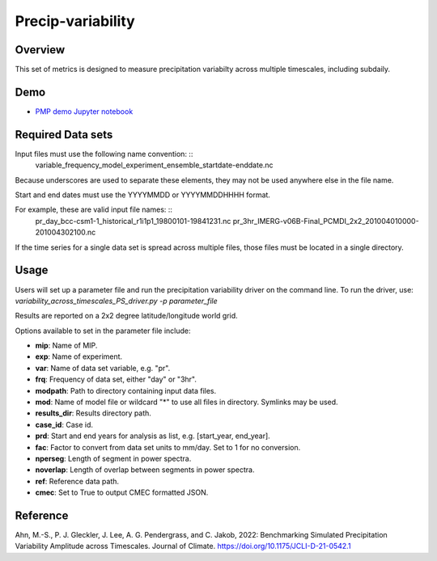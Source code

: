 .. _metrics_precip-variability:

*****************
Precip-variability
*****************

Overview
========
This set of metrics is designed to measure precipitation variabilty across multiple timescales, including subdaily.

Demo
====
* `PMP demo Jupyter notebook`_


Required Data sets 
==================

Input files must use the following name convention: ::
   variable_frequency_model_experiment_ensemble_startdate-enddate.nc  

Because underscores are used to separate these elements, they may not be used anywhere else in the file name.

Start and end dates must use the YYYYMMDD or YYYYMMDDHHHH format.  

For example, these are valid input file names: ::
   pr_day_bcc-csm1-1_historical_r1i1p1_19800101-19841231.nc  
   pr_3hr_IMERG-v06B-Final_PCMDI_2x2_201004010000-201004302100.nc  
If the time series for a single data set is spread across multiple files, those files must be located in a single directory.

Usage
=====
Users will set up a parameter file and run the precipitation variability driver on the command line.
To run the driver, use:
`variability_across_timescales_PS_driver.py -p parameter_file`  

Results are reported on a 2x2 degree latitude/longitude world grid.

Options available to set in the parameter file include:

* **mip**: Name of MIP.
* **exp**: Name of experiment. 
* **var**: Name of data set variable, e.g. "pr". 
* **frq**: Frequency of data set, either "day" or "3hr". 
* **modpath**: Path to directory containing input data files. 
* **mod**: Name of model file or wildcard "*" to use all files in directory. Symlinks may be used. 
* **results_dir**: Results directory path.
* **case_id**: Case id.
* **prd**: Start and end years for analysis as list, e.g. [start_year, end_year].
* **fac**: Factor to convert from data set units to mm/day. Set to 1 for no conversion.
* **nperseg**: Length of segment in power spectra.
* **noverlap**: Length of overlap between segments in power spectra.
* **ref**: Reference data path.
* **cmec**: Set to True to output CMEC formatted JSON.


Reference
==========
Ahn, M.-S., P. J. Gleckler, J. Lee, A. G. Pendergrass, and C. Jakob, 2022: Benchmarking Simulated Precipitation Variability Amplitude across Timescales. Journal of Climate. https://doi.org/10.1175/JCLI-D-21-0542.1


.. _PMP demo Jupyter notebook: https://github.com/PCMDI/pcmdi_metrics/blob/main/doc/jupyter/Demo/Demo_7_precip_variability.ipynb